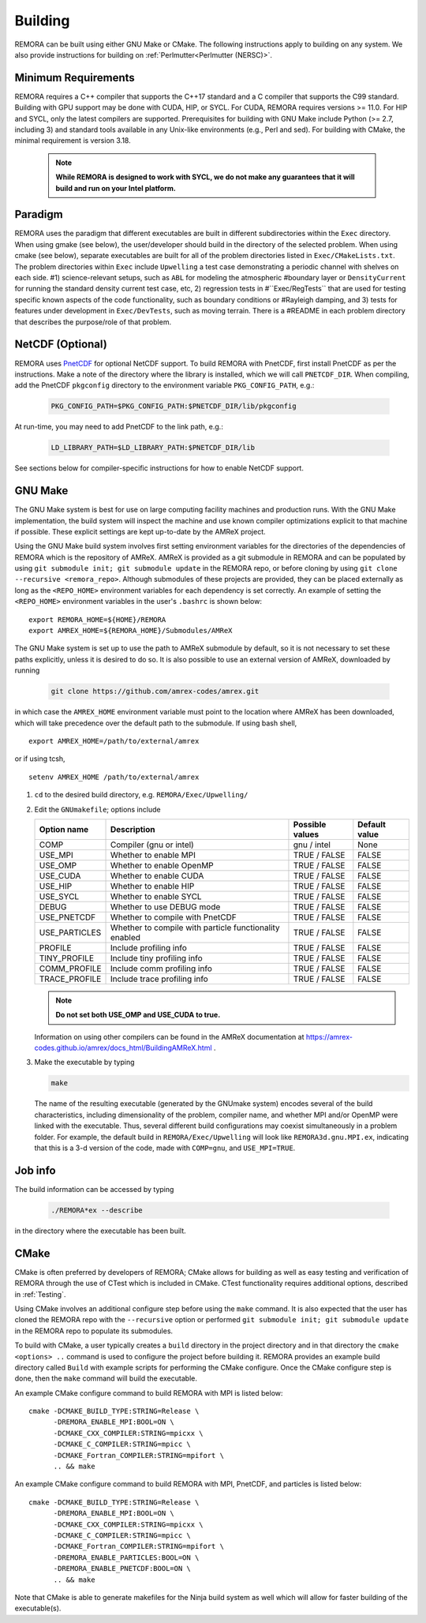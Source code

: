 .. _Building:

Building
--------

REMORA can be built using either GNU Make or CMake. The following instructions apply to building on any system. We also provide instructions for building on :ref:`Perlmutter<Perlmutter (NERSC)>`.

Minimum Requirements
~~~~~~~~~~~~~~~~~~~~

REMORA requires a C++ compiler that supports the C++17 standard and a C compiler that supports the C99 standard.
Building with GPU support may be done with CUDA, HIP, or SYCL.
For CUDA, REMORA requires versions >= 11.0. For HIP and SYCL, only the latest compilers are supported.
Prerequisites for building with GNU Make include Python (>= 2.7, including 3) and standard tools available
in any Unix-like environments (e.g., Perl and sed). For building with CMake, the minimal requirement is version 3.18.

   .. note::
      **While REMORA is designed to work with SYCL, we do not make any guarantees that it will build and run on your Intel platform.**

Paradigm
~~~~~~~~

REMORA uses the paradigm that different executables are built in different subdirectories within the ``Exec`` directory.  When
using gmake (see below), the user/developer should build in the directory of the selected problem.  When using
cmake (see below), separate executables are built for all of the problem directories listed in ``Exec/CMakeLists.txt``.
The problem directories within ``Exec`` include ``Upwelling`` a test case demonstrating a periodic channel with shelves on each side.
#1) science-relevant setups, such as ``ABL`` for modeling the atmospheric
#boundary layer or ``DensityCurrent`` for running the standard density current test case, etc, 2) regression tests in
#``Exec/RegTests`` that are used for testing specific known aspects of the code functionality, such as boundary conditions or
#Rayleigh damping, and 3) tests for features under development in ``Exec/DevTests``, such as moving terrain.  There is a
#README in each problem directory that describes the purpose/role of that problem.


NetCDF (Optional)
~~~~~~~~~~~~~~~~~

REMORA uses `PnetCDF <https://parallel-netcdf.github.io/>`_ for optional NetCDF support. To build REMORA with PnetCDF, first install PnetCDF as per the instructions. Make a note of the directory where the library is installed, which we will call ``PNETCDF_DIR``. When compiling, add the PnetCDF ``pkgconfig`` directory to the environment variable ``PKG_CONFIG_PATH``, e.g.:

   .. code:: shell

             PKG_CONFIG_PATH=$PKG_CONFIG_PATH:$PNETCDF_DIR/lib/pkgconfig

At run-time, you may need to add PnetCDF to the link path, e.g.:

   .. code:: shell

             LD_LIBRARY_PATH=$LD_LIBRARY_PATH:$PNETCDF_DIR/lib

See sections below for compiler-specific instructions for how to enable NetCDF support.

GNU Make
~~~~~~~~

The GNU Make system is best for use on large computing facility machines and production runs. With the GNU Make implementation, the build system will inspect the machine and use known compiler optimizations explicit to that machine if possible. These explicit settings are kept up-to-date by the AMReX project.

Using the GNU Make build system involves first setting environment variables for the directories of the dependencies of REMORA which is the repository of AMReX. AMReX is provided as a git submodule in REMORA and can be populated by using ``git submodule init; git submodule update`` in the REMORA repo, or before cloning by using ``git clone --recursive <remora_repo>``. Although submodules of these projects are provided, they can be placed externally as long as the ``<REPO_HOME>`` environment variables for each dependency is set correctly. An example of setting the ``<REPO_HOME>`` environment variables in the user's ``.bashrc`` is shown below:

::

   export REMORA_HOME=${HOME}/REMORA
   export AMREX_HOME=${REMORA_HOME}/Submodules/AMReX

The GNU Make system is set up to use the path to AMReX submodule by default, so it is not necessary to set
these paths explicitly, unless it is desired to do so. It is also possible to use an external version of
AMReX, downloaded by running

   .. code:: shell

             git clone https://github.com/amrex-codes/amrex.git

in which case the ``AMREX_HOME`` environment variable must point to the location where AMReX has been downloaded, which will take precedence over the default path to the submodule. If using bash shell,

::

   export AMREX_HOME=/path/to/external/amrex

or if using tcsh,

::

   setenv AMREX_HOME /path/to/external/amrex

#. ``cd`` to the desired build directory, e.g.  ``REMORA/Exec/Upwelling/``

#. Edit the ``GNUmakefile``; options include

   +-----------------+----------------------------------+------------------+-------------+
   | Option name     | Description                      | Possible values  | Default     |
   |                 |                                  |                  | value       |
   +=================+==================================+==================+=============+
   | COMP            | Compiler (gnu or intel)          | gnu / intel      | None        |
   +-----------------+----------------------------------+------------------+-------------+
   | USE_MPI         | Whether to enable MPI            | TRUE / FALSE     | FALSE       |
   +-----------------+----------------------------------+------------------+-------------+
   | USE_OMP         | Whether to enable OpenMP         | TRUE / FALSE     | FALSE       |
   +-----------------+----------------------------------+------------------+-------------+
   | USE_CUDA        | Whether to enable CUDA           | TRUE / FALSE     | FALSE       |
   +-----------------+----------------------------------+------------------+-------------+
   | USE_HIP         | Whether to enable HIP            | TRUE / FALSE     | FALSE       |
   +-----------------+----------------------------------+------------------+-------------+
   | USE_SYCL        | Whether to enable SYCL           | TRUE / FALSE     | FALSE       |
   +-----------------+----------------------------------+------------------+-------------+
   | DEBUG           | Whether to use DEBUG mode        | TRUE / FALSE     | FALSE       |
   +-----------------+----------------------------------+------------------+-------------+
   | USE_PNETCDF     | Whether to compile with PnetCDF  | TRUE / FALSE     | FALSE       |
   +-----------------+----------------------------------+------------------+-------------+
   | USE_PARTICLES   | Whether to compile with particle | TRUE / FALSE     | FALSE       |
   |                 | functionality enabled            |                  |             |
   +-----------------+----------------------------------+------------------+-------------+
   | PROFILE         | Include profiling info           | TRUE / FALSE     | FALSE       |
   +-----------------+----------------------------------+------------------+-------------+
   | TINY_PROFILE    | Include tiny profiling info      | TRUE / FALSE     | FALSE       |
   +-----------------+----------------------------------+------------------+-------------+
   | COMM_PROFILE    | Include comm profiling info      | TRUE / FALSE     | FALSE       |
   +-----------------+----------------------------------+------------------+-------------+
   | TRACE_PROFILE   | Include trace profiling info     | TRUE / FALSE     | FALSE       |
   +-----------------+----------------------------------+------------------+-------------+

   .. note::
      **Do not set both USE_OMP and USE_CUDA to true.**

   Information on using other compilers can be found in the AMReX documentation at
   https://amrex-codes.github.io/amrex/docs_html/BuildingAMReX.html .

#. Make the executable by typing

   .. code:: shell

      make

   The name of the resulting executable (generated by the GNUmake system) encodes several of the build characteristics, including dimensionality of the problem, compiler name, and whether MPI and/or OpenMP were linked with the executable.
   Thus, several different build configurations may coexist simultaneously in a problem folder.
   For example, the default build in ``REMORA/Exec/Upwelling`` will look
   like ``REMORA3d.gnu.MPI.ex``, indicating that this is a 3-d version of the code, made with
   ``COMP=gnu``, and ``USE_MPI=TRUE``.


Job info
~~~~~~~~

The build information can be accessed by typing

   .. code:: shell

      ./REMORA*ex --describe

in the directory where the executable has been built.


CMake
~~~~~

CMake is often preferred by developers of REMORA; CMake allows for building as well as easy testing and verification of REMORA through the use of CTest which is included in CMake. CTest functionality requires additional options, described in :ref:`Testing`.

Using CMake involves an additional configure step before using the ``make`` command. It is also expected that the user has cloned the REMORA repo with the ``--recursive`` option or performed ``git submodule init; git submodule update`` in the REMORA repo to populate its submodules.

To build with CMake, a user typically creates a ``build`` directory in the project directory and in that directory the ``cmake <options> ..`` command is used to configure the project before building it. REMORA provides an example build directory called ``Build`` with example scripts for performing the CMake configure. Once the CMake configure step is done, then the ``make`` command will build the executable.

An example CMake configure command to build REMORA with MPI is listed below:

::

    cmake -DCMAKE_BUILD_TYPE:STRING=Release \
          -DREMORA_ENABLE_MPI:BOOL=ON \
          -DCMAKE_CXX_COMPILER:STRING=mpicxx \
          -DCMAKE_C_COMPILER:STRING=mpicc \
          -DCMAKE_Fortran_COMPILER:STRING=mpifort \
          .. && make

An example CMake configure command to build REMORA with MPI, PnetCDF, and particles is listed below:

::

    cmake -DCMAKE_BUILD_TYPE:STRING=Release \
          -DREMORA_ENABLE_MPI:BOOL=ON \
          -DCMAKE_CXX_COMPILER:STRING=mpicxx \
          -DCMAKE_C_COMPILER:STRING=mpicc \
          -DCMAKE_Fortran_COMPILER:STRING=mpifort \
          -DREMORA_ENABLE_PARTICLES:BOOL=ON \
          -DREMORA_ENABLE_PNETCDF:BOOL=ON \
          .. && make


Note that CMake is able to generate makefiles for the Ninja build system as well which will allow for faster building of the executable(s).


